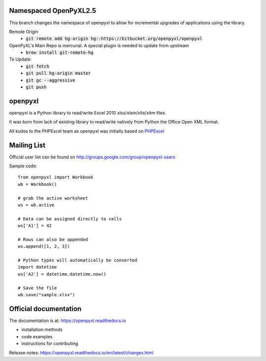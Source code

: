 Namespaced OpenPyXL2.5
======================

This branch changes the namespace of openpyxl to allow for incremental upgrades of applications using the library.

Remote Origin
    - :code:`git remote add hg-origin hg::https://bitbucket.org/openpyxl/openpyxl` 

OpenPyXL's Main Repo is mercurial. A special plugin is needed to update from upstream
    - :code:`brew install git-remote-hg`

To Update:
    - :code:`git fetch`
    - :code:`git pull hg-origin master`
    - :code:`git gc --aggressive`
    - :code:`git push`


openpyxl
========

openpyxl is a Python library to read/write Excel 2010 xlsx/xlsm/xltx/xltm files.

It was born from lack of existing library to read/write natively from Python
the Office Open XML format.

All kudos to the PHPExcel team as openpyxl was initially based on `PHPExcel
<http://www.phpexcel.net/>`_


Mailing List
============

Official user list can be found on
http://groups.google.com/group/openpyxl-users


Sample code::

    from openpyxl import Workbook
    wb = Workbook()

    # grab the active worksheet
    ws = wb.active

    # Data can be assigned directly to cells
    ws['A1'] = 42

    # Rows can also be appended
    ws.append([1, 2, 3])

    # Python types will automatically be converted
    import datetime
    ws['A2'] = datetime.datetime.now()

    # Save the file
    wb.save("sample.xlsx")


Official documentation
======================

The documentation is at: https://openpyxl.readthedocs.io

* installation methods
* code examples
* instructions for contributing

Release notes: https://openpyxl.readthedocs.io/en/latest/changes.html
